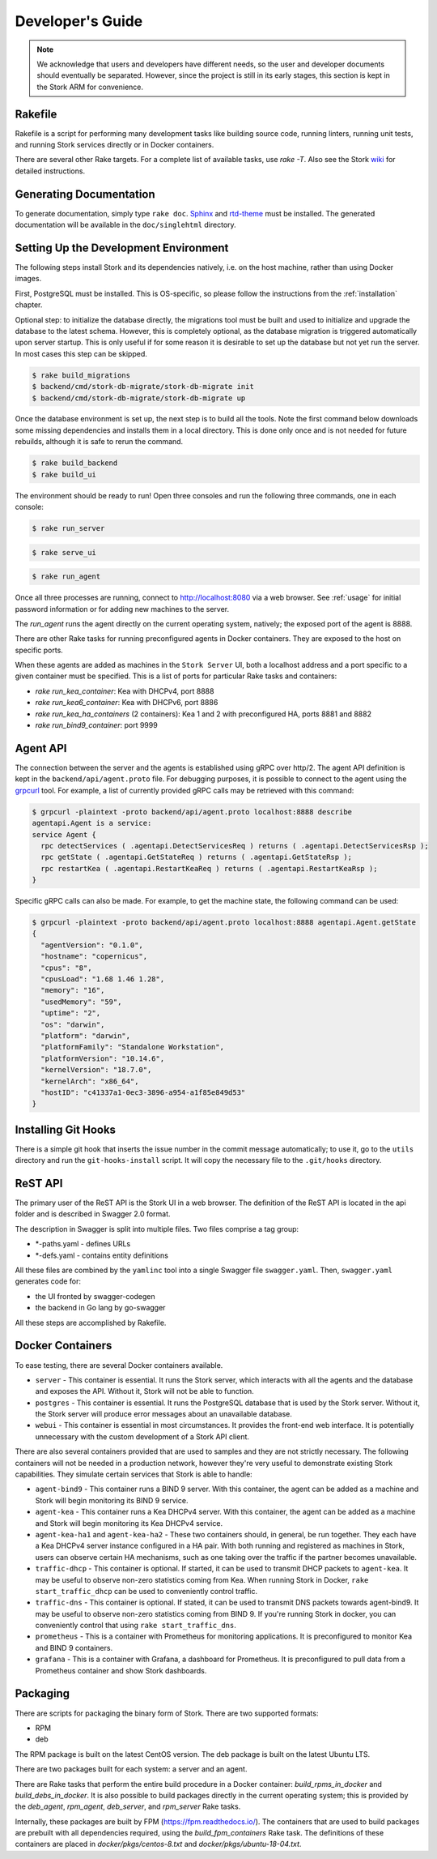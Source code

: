 .. _devel:

*****************
Developer's Guide
*****************

.. note::

   We acknowledge that users and developers have different needs, so
   the user and developer documents should eventually be
   separated. However, since the project is still in its early stages,
   this section is kept in the Stork ARM for convenience.

Rakefile
========

Rakefile is a script for performing many development tasks like
building source code, running linters, running unit tests, and running
Stork services directly or in Docker containers.

There are several other Rake targets. For a complete list of available
tasks, use `rake -T`.  Also see the Stork `wiki
<https://gitlab.isc.org/isc-projects/stork/wikis/Development-Environment#building-testing-and-running-stork>`_
for detailed instructions.


Generating Documentation
========================

To generate documentation, simply type ``rake doc``.
`Sphinx <http://www.sphinx-doc.org>`_ and `rtd-theme
<https://github.com/readthedocs/sphinx_rtd_theme>`_ must be installed. The
generated documentation will be available in the ``doc/singlehtml``
directory.


Setting Up the Development Environment
======================================

The following steps install Stork and its dependencies natively,
i.e. on the host machine, rather than using Docker images.

First, PostgreSQL must be installed. This is OS-specific, so please
follow the instructions from the :ref:`installation` chapter.

Optional step: to initialize the database directly, the migrations
tool must be built and used to initialize and upgrade the database to the
latest schema. However, this is completely optional, as the database
migration is triggered automatically upon server startup.  This is
only useful if for some reason it is desirable to set up the database
but not yet run the server. In most cases this step can be skipped.

.. code-block:: console

    $ rake build_migrations
    $ backend/cmd/stork-db-migrate/stork-db-migrate init
    $ backend/cmd/stork-db-migrate/stork-db-migrate up

Once the database environment is set up, the next step is to build all
the tools. Note the first command below downloads some missing dependencies
and installs them in a local directory. This is done only once
and is not needed for future rebuilds, although it is safe to rerun
the command.

.. code-block:: console

    $ rake build_backend
    $ rake build_ui

The environment should be ready to run! Open three consoles and run
the following three commands, one in each console:

.. code-block:: console

    $ rake run_server

.. code-block:: console

    $ rake serve_ui

.. code-block:: console

    $ rake run_agent

Once all three processes are running, connect to http://localhost:8080
via a web browser. See :ref:`usage` for initial password information
or for adding new machines to the server.

The `run_agent` runs the agent directly on the current operating
system, natively; the exposed port of the agent is 8888.

There are other Rake tasks for running preconfigured agents in Docker
containers. They are exposed to the host on specific ports.

When these agents are added as machines in the ``Stork Server`` UI,
both a localhost address and a port specific to a given container
must be specified. This is a list of ports for particular Rake tasks
and containers:

- `rake run_kea_container`: Kea with DHCPv4, port 8888
- `rake run_kea6_container`: Kea with DHCPv6, port 8886
- `rake run_kea_ha_containers` (2 containers): Kea 1 and 2 with
  preconfigured HA, ports 8881 and 8882
- `rake run_bind9_container`: port 9999

Agent API
=========

The connection between the server and the agents is established using
gRPC over http/2. The agent API definition is kept in the
``backend/api/agent.proto`` file. For debugging purposes, it is
possible to connect to the agent using the `grpcurl
<https://github.com/fullstorydev/grpcurl>`_ tool. For example, a list
of currently provided gRPC calls may be retrieved with this command:

.. code:: console

    $ grpcurl -plaintext -proto backend/api/agent.proto localhost:8888 describe
    agentapi.Agent is a service:
    service Agent {
      rpc detectServices ( .agentapi.DetectServicesReq ) returns ( .agentapi.DetectServicesRsp );
      rpc getState ( .agentapi.GetStateReq ) returns ( .agentapi.GetStateRsp );
      rpc restartKea ( .agentapi.RestartKeaReq ) returns ( .agentapi.RestartKeaRsp );
    }

Specific gRPC calls can also be made. For example, to get the machine
state, the following command can be used:

.. code:: console

    $ grpcurl -plaintext -proto backend/api/agent.proto localhost:8888 agentapi.Agent.getState
    {
      "agentVersion": "0.1.0",
      "hostname": "copernicus",
      "cpus": "8",
      "cpusLoad": "1.68 1.46 1.28",
      "memory": "16",
      "usedMemory": "59",
      "uptime": "2",
      "os": "darwin",
      "platform": "darwin",
      "platformFamily": "Standalone Workstation",
      "platformVersion": "10.14.6",
      "kernelVersion": "18.7.0",
      "kernelArch": "x86_64",
      "hostID": "c41337a1-0ec3-3896-a954-a1f85e849d53"
    }

Installing Git Hooks
====================

There is a simple git hook that inserts the issue number in the commit
message automatically; to use it, go to the ``utils`` directory and
run the ``git-hooks-install`` script. It will copy the necessary file
to the ``.git/hooks`` directory.


ReST API
========

The primary user of the ReST API is the Stork UI in a web browser. The
definition of the ReST API is located in the api folder and is
described in Swagger 2.0 format.

The description in Swagger is split into multiple files. Two files
comprise a tag group:

* \*-paths.yaml - defines URLs
* \*-defs.yaml - contains entity definitions

All these files are combined by the ``yamlinc`` tool into a single
Swagger file ``swagger.yaml``.  Then, ``swagger.yaml`` generates code
for:

* the UI fronted by swagger-codegen
* the backend in Go lang by go-swagger

All these steps are accomplished by Rakefile.

Docker Containers
=================

To ease testing, there are several Docker containers available.

* ``server`` - This container is essential. It runs the Stork server,
  which interacts with all the agents and the database and exposes the
  API. Without it, Stork will not be able to function.
* ``postgres`` - This container is essential. It runs the PostgreSQL
  database that is used by the Stork server. Without it, the Stork
  server will produce error messages about an unavailable database.
* ``webui`` - This container is essential in most circumstances. It
  provides the front-end web interface. It is potentially unnecessary with
  the custom development of a Stork API client.

There are also several containers provided that are used to samples and
they are not strictly necessary. The following containers will not be needed
in a production network, however they're very useful to demonstrate
existing Stork capabilities. They simulate certain services that Stork is able
to handle:

* ``agent-bind9`` - This container runs a BIND 9 server. With this
  container, the agent can be added as a machine and Stork will begin
  monitoring its BIND 9 service.

* ``agent-kea`` - This container runs a Kea DHCPv4 server. With this
  container, the agent can be added as a machine and Stork will begin
  monitoring its Kea DHCPv4 service.

* ``agent-kea-ha1`` and ``agent-kea-ha2`` - These two containers
  should, in general, be run together. They each have a Kea DHCPv4
  server instance configured in a HA pair. With both running and
  registered as machines in Stork, users can observe certain HA
  mechanisms, such as one taking over the traffic if the partner
  becomes unavailable.

* ``traffic-dhcp`` - This container is optional. If started, it can be used
  to transmit DHCP packets to ``agent-kea``. It may be useful to observe
  non-zero statistics coming from Kea. When running Stork in Docker,
  ``rake start_traffic_dhcp`` can be used to conveniently control
  traffic.

* ``traffic-dns`` - This container is optional. If stated, it can be used to
  transmit DNS packets towards agent-bind9. It may be useful to observe
  non-zero statistics coming from BIND 9. If you're running Stork in docker,
  you can conveniently control that using ``rake start_traffic_dns``.

* ``prometheus`` - This is a container with Prometheus for monitoring
  applications.  It is preconfigured to monitor Kea and BIND 9
  containers.

* ``grafana`` - This is a container with Grafana, a dashboard for
  Prometheus. It is preconfigured to pull data from a Prometheus
  container and show Stork dashboards.

Packaging
=========

There are scripts for packaging the binary form of Stork. There are
two supported formats:

- RPM
- deb

The RPM package is built on the latest CentOS version. The deb package
is built on the latest Ubuntu LTS.

There are two packages built for each system: a server and an agent.

There are Rake tasks that perform the entire build procedure in a
Docker container: `build_rpms_in_docker` and
`build_debs_in_docker`. It is also possible to build packages directly
in the current operating system; this is provided by the `deb_agent`,
`rpm_agent`, `deb_server`, and `rpm_server` Rake tasks.

Internally, these packages are built by FPM
(https://fpm.readthedocs.io/). The containers that are used to build
packages are prebuilt with all dependencies required, using the
`build_fpm_containers` Rake task. The definitions
of these containers are placed in `docker/pkgs/centos-8.txt` and
`docker/pkgs/ubuntu-18-04.txt`.
